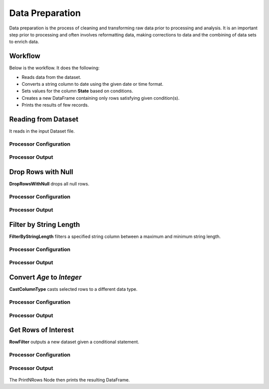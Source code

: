 Data Preparation
=============

Data preparation is the process of cleaning and transforming raw data prior to processing and analysis. 
It is an important step prior to processing and often involves reformatting data, making corrections to data and the combining of data sets to enrich data.


Workflow
-------

Below is the workflow. It does the following:

* Reads data from the dataset.
* Converts a string column to date using the given date or time format.
* Sets values for the column **State** based on conditions.
* Creates a new DataFrame containing only rows satisfying given condition(s).
* Prints the results of few records.


.. figure:: ../../_assets/tutorials/data-engineering/data-preparation-1/adv-data-prep-wf.png
   :alt: DataPreparation
   :width: 75%
   
Reading from Dataset
---------------------

It reads in the input Dataset file.


Processor Configuration
^^^^^^^^^^^^^^^^^^

.. figure:: ../../_assets/tutorials/data-engineering/data-preparation-1/dataset-config.png
   :alt: DataPreparation
   :width: 75%
   
   
Processor Output
^^^^^^

.. figure:: ../../_assets/tutorials/data-engineering/data-preparation-1/dataset-output.png
   :alt: DataPreparation
   :width: 75%  
   
   
Drop Rows with Null
------------

**DropRowsWithNull** drops all null rows.

Processor Configuration
^^^^^^^^^^^^^^^^^^

.. figure:: ../../_assets/tutorials/data-engineering/data-preparation-1/dropnullrows-config.png
   :alt: DataPreparation
   :width: 75%

Processor Output
^^^^^^

.. figure:: ../../_assets/tutorials/data-engineering/data-preparation-1/droprowswithnull-output.png
   :alt: DataPreparation
   :width: 75%
  

Filter by String Length
------------

**FilterByStringLength** filters a specified string column between a maximum and minimum string length.

Processor Configuration
^^^^^^^^^^^^^^^^^^

.. figure:: ../../_assets/tutorials/data-engineering/data-preparation-1/filterbystringlth-config.png
   :alt: DataPreparation
   :width: 75%

Processor Output
^^^^^^

.. figure:: ../../_assets/tutorials/data-engineering/data-preparation-1/filterbystringlth-output.png
   :alt: DataPreparation
   :width: 75%
   
Convert `Age` to `Integer`
------------

**CastColumnType** casts selected rows to a different data type.

Processor Configuration
^^^^^^^^^^^^^^^^^^

.. figure:: ../../_assets/tutorials/data-engineering/data-preparation-1/convrtagetoint-config.png
   :alt: DataPreparation
   :width: 75%
   
   
Processor Output
^^^^^^

.. figure:: ../../_assets/tutorials/data-engineering/data-preparation-1/convrtagetoint-output.png
   :alt: DataPreparation
   :width: 75%
   

Get Rows of Interest
------------

**RowFilter** outputs a new dataset given a conditional statement.

Processor Configuration
^^^^^^^^^^^^^^^^^^

.. figure:: ../../_assets/tutorials/data-engineering/data-preparation-1/getrowsofint-config.png
   :alt: DataPreparation
   :width: 75%
   
   
Processor Output
^^^^^^

.. figure:: ../../_assets/tutorials/data-engineering/data-preparation-1/getrowsofint-output.png
   :alt: DataPreparation
   :width: 75%


The PrintNRows Node then prints the resulting DataFrame. 
